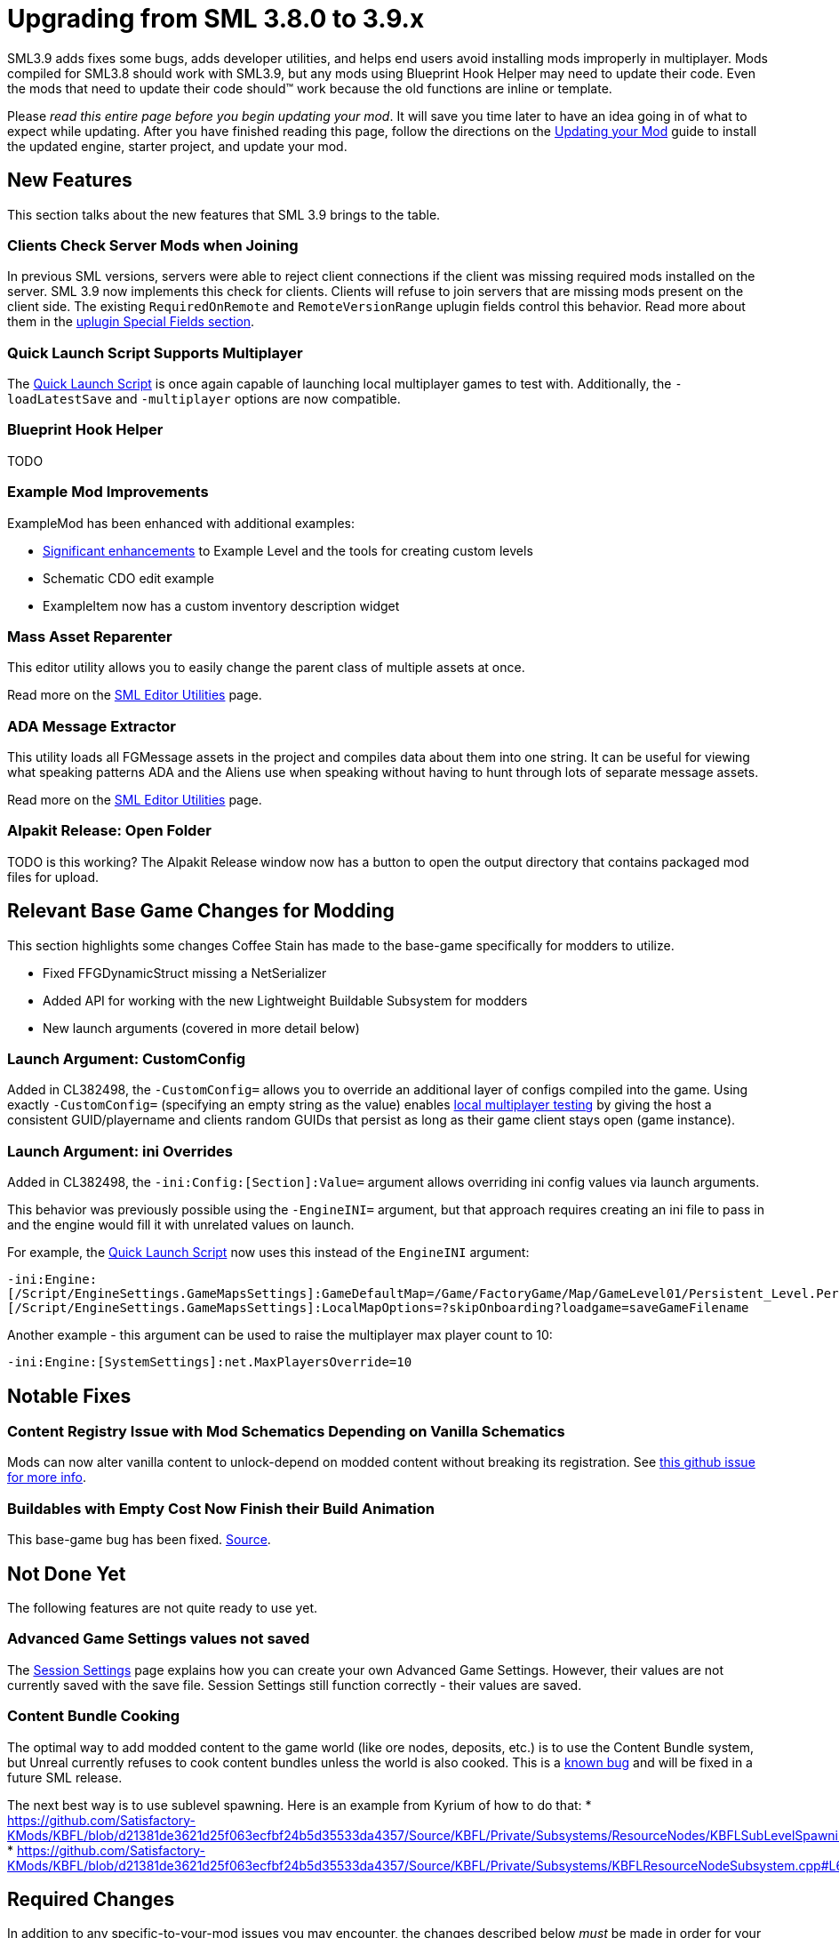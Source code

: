 = Upgrading from SML 3.8.0 to 3.9.x

SML3.9 adds fixes some bugs, adds developer utilities,
and helps end users avoid installing mods improperly in multiplayer.
Mods compiled for SML3.8 should work with SML3.9,
but any mods using Blueprint Hook Helper may need to update their code.
Even the mods that need to update their code should™ work because the old functions are inline or template.

Please _read this entire page before you begin updating your mod_.
It will save you time later to have an idea going in of what to expect while updating.
After you have finished reading this page,
follow the directions on the
xref:Development/UpdatingToNewVersions.adoc[Updating your Mod]
guide to install the updated engine, starter project, and update your mod.

== New Features

This section talks about the new features that SML 3.9 brings to the table.

=== Clients Check Server Mods when Joining

In previous SML versions, servers were able to reject client connections if the client was missing required mods installed on the server.
SML 3.9 now implements this check for clients.
Clients will refuse to join servers that are missing mods present on the client side.
The existing `RequiredOnRemote` and `RemoteVersionRange` uplugin fields control this behavior.
Read more about them in the xref:Development/BeginnersGuide/ReleaseMod.adoc#_special_fields[uplugin Special Fields section].

=== Quick Launch Script Supports Multiplayer

The xref:Development/TestingResources.adoc#LaunchScript[Quick Launch Script]
is once again capable of launching local multiplayer games to test with.
Additionally, the `-loadLatestSave` and `-multiplayer` options are now compatible.

[id="NewFeatures_BPHookHelper"]
=== Blueprint Hook Helper

TODO

=== Example Mod Improvements

ExampleMod has been enhanced with additional examples:

- https://github.com/satisfactorymodding/SatisfactoryModLoader/pull/311[Significant enhancements]
  to Example Level and the tools for creating custom levels
- Schematic CDO edit example
- ExampleItem now has a custom inventory description widget

=== Mass Asset Reparenter

This editor utility allows you to easily change the parent class of multiple assets at once.

Read more on the xref:Development/EditorTools/SMLEditor/SMLEditor.adoc[SML Editor Utilities] page.

=== ADA Message Extractor

This utility loads all FGMessage assets in the project and compiles data about them into one string.
It can be useful for viewing what speaking patterns ADA and the Aliens use when speaking
without having to hunt through lots of separate message assets.

Read more on the xref:Development/EditorTools/SMLEditor/SMLEditor.adoc[SML Editor Utilities] page.

=== Alpakit Release: Open Folder

TODO is this working?
The Alpakit Release window now has a button to open the output directory that contains packaged mod files for upload.

== Relevant Base Game Changes for Modding

This section highlights some changes Coffee Stain has made to the base-game specifically for modders to utilize.

- Fixed FFGDynamicStruct missing a NetSerializer
- Added API for working with the new Lightweight Buildable Subsystem for modders
- New launch arguments (covered in more detail below)

=== Launch Argument: CustomConfig

Added in CL382498, the `-CustomConfig=` allows you to override an additional layer of configs compiled into the game.
Using exactly `-CustomConfig=` (specifying an empty string as the value)
enables xref:Development/TestingResources.adoc[local multiplayer testing] by giving the host a consistent GUID/playername
and clients random GUIDs that persist as long as their game client stays open (game instance).

=== Launch Argument: ini Overrides

Added in CL382498, the `-ini:Config:[Section]:Value=` argument allows overriding ini config values via launch arguments.

This behavior was previously possible using the `-EngineINI=` argument,
but that approach requires creating an ini file to pass in
and the engine would fill it with unrelated values on launch.

For example, the xref:Development/TestingResources.adoc#LaunchScript[Quick Launch Script]
now uses this instead of the `EngineINI` argument:

`-ini:Engine:[/Script/EngineSettings.GameMapsSettings]:GameDefaultMap=/Game/FactoryGame/Map/GameLevel01/Persistent_Level.Persistent_Level,[/Script/EngineSettings.GameMapsSettings]:LocalMapOptions=?skipOnboarding?loadgame=saveGameFilename`

Another example - this argument can be used to raise the multiplayer max player count to 10:

`-ini:Engine:[SystemSettings]:net.MaxPlayersOverride=10`

== Notable Fixes

=== Content Registry Issue with Mod Schematics Depending on Vanilla Schematics

Mods can now alter vanilla content to unlock-depend on modded content without breaking its registration.
See https://github.com/satisfactorymodding/SatisfactoryModLoader/issues/248[this github issue for more info].

=== Buildables with Empty Cost Now Finish their Build Animation

This base-game bug has been fixed.
https://www.answeroverflow.com/m/1290190197501460521[Source].

== Not Done Yet

The following features are not quite ready to use yet.

=== Advanced Game Settings values not saved

The xref:Development/ModLoader/SessionSettings.adoc[Session Settings] page
explains how you can create your own Advanced Game Settings.
However, their values are not currently saved with the save file.
Session Settings still function correctly - their values are saved.

=== Content Bundle Cooking

The optimal way to add modded content to the game world (like ore nodes, deposits, etc.)
is to use the Content Bundle system,
but Unreal currently refuses to cook content bundles unless the world is also cooked.
This is a https://github.com/satisfactorymodding/SatisfactoryModLoader/issues/155[known bug]
and will be fixed in a future SML release.

The next best way is to use sublevel spawning. Here is an example from Kyrium of how to do that:
* https://github.com/Satisfactory-KMods/KBFL/blob/d21381de3621d25f063ecfbf24b5d35533da4357/Source/KBFL/Private/Subsystems/ResourceNodes/KBFLSubLevelSpawning.cpp#L41
* https://github.com/Satisfactory-KMods/KBFL/blob/d21381de3621d25f063ecfbf24b5d35533da4357/Source/KBFL/Private/Subsystems/KBFLResourceNodeSubsystem.cpp#L67

== Required Changes

In addition to any specific-to-your-mod issues you may encounter,
the changes described below _must_ be made in order for your mod to be updated.

- There are no required changes for this SML update!

== Additional Changes

You might not be affected by these changes,
but we'd like to draw extra attention to them.

[id="Changes_BPHookHelper"]
=== Blueprint Hook Helper

TODO

In addition to the link:#NewFeatures_BPHookHelper[new blueprint hooking features],
the handling of blueprint hook properties has been unified, resulting in some 

Consider this example of updating the Faster Manual Crafting Redux mod:

SML 3.8 version:

```cpp
int32* numSparksToAdd = helper.GetLocalVarPtr<FIntProperty>(TEXT("NumberOfSparks"));
```

SML 3.9 version:

```cpp
int32* numSparksToAdd = helper.GetLocalVariableHelper()->GetVariablePtr<FIntProperty>(TEXT("NumberOfSparks"));
```

